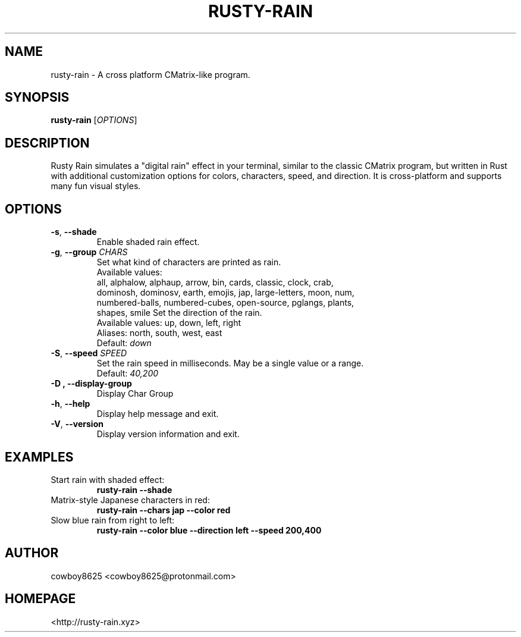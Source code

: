 .TH RUSTY-RAIN 1 "August 2025" "rusty-rain 0.5.0"
.SH NAME
rusty-rain \- A cross platform CMatrix-like program.
.SH SYNOPSIS
.B rusty-rain
[\fIOPTIONS\fR]
.SH DESCRIPTION
Rusty Rain simulates a "digital rain" effect in your terminal, similar to the
classic CMatrix program, but written in Rust with additional customization
options for colors, characters, speed, and direction. It is cross-platform and
supports many fun visual styles.
.SH OPTIONS
.TP
.BR \-s ", " \-\-shade
Enable shaded rain effect.
.TP
.BR \-g ", " \-\-group " \fICHARS\fR"
Set what kind of characters are printed as rain.
.br
Available values:
    all, alphalow, alphaup, arrow, bin, cards, classic, clock, crab,
    dominosh, dominosv, earth, emojis, jap, large-letters, moon, num,
    numbered-balls, numbered-cubes, open-source, pglangs, plants,
    shapes, smile
Set the direction of the rain.
.br
Available values: up, down, left, right
.br
Aliases: north, south, west, east
.br
Default: \fIdown\fR
.TP
.BR \-S ", " \-\-speed " \fISPEED\fR"
Set the rain speed in milliseconds. May be a single value or a range.
.br
Default: \fI40,200\fR
.br
.TP
.B \-D ", " \-\-display\-group
Display Char Group
.TP
.BR \-h ", " \-\-help
Display help message and exit.
.TP
.BR \-V ", " \-\-version
Display version information and exit.
.SH EXAMPLES
.TP
Start rain with shaded effect:
.br
.B rusty-rain --shade
.TP
Matrix-style Japanese characters in red:
.br
.B rusty-rain --chars jap --color red
.TP
Slow blue rain from right to left:
.br
.B rusty-rain --color blue --direction left --speed 200,400
.SH AUTHOR
cowboy8625 <cowboy8625@protonmail.com>
.SH HOMEPAGE
<http://rusty-rain.xyz>
